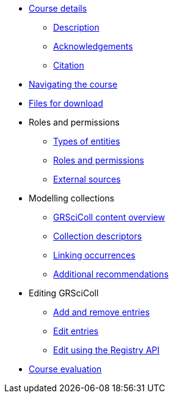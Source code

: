 // Note the "home" section navigation is not currently visible, as the pages use the "home" layout which omits it.
* xref:index.adoc[Course details]
** xref:description.adoc[Description]
** xref:acknowledgements.adoc[Acknowledgements]
** xref:citation.adoc[Citation]
* xref:navigation.adoc[Navigating the course]
* xref:downloads.adoc[Files for download]
//
*  Roles and permissions
** xref:entities.adoc[Types of entities]
** xref:roles-permissions.adoc[Roles and permissions]
** xref:external-sources.adoc[External sources]
//
* Modelling collections
** xref:grscicoll-content.adoc[GRSciColl content overview]
** xref:collection-descriptors.adoc[Collection descriptors]
** xref:linking-occurrences.adoc[Linking occurrences]
** xref:recommendations.adoc[Additional recommendations]
//
* Editing GRSciColl
** xref:add-remove-entries.adoc[Add and remove entries]
** xref:edit-entries.adoc[Edit entries]
** xref:grscicoll-api.adoc[Edit using the Registry API]
//
* xref:course-evaluation.adoc[Course evaluation]
